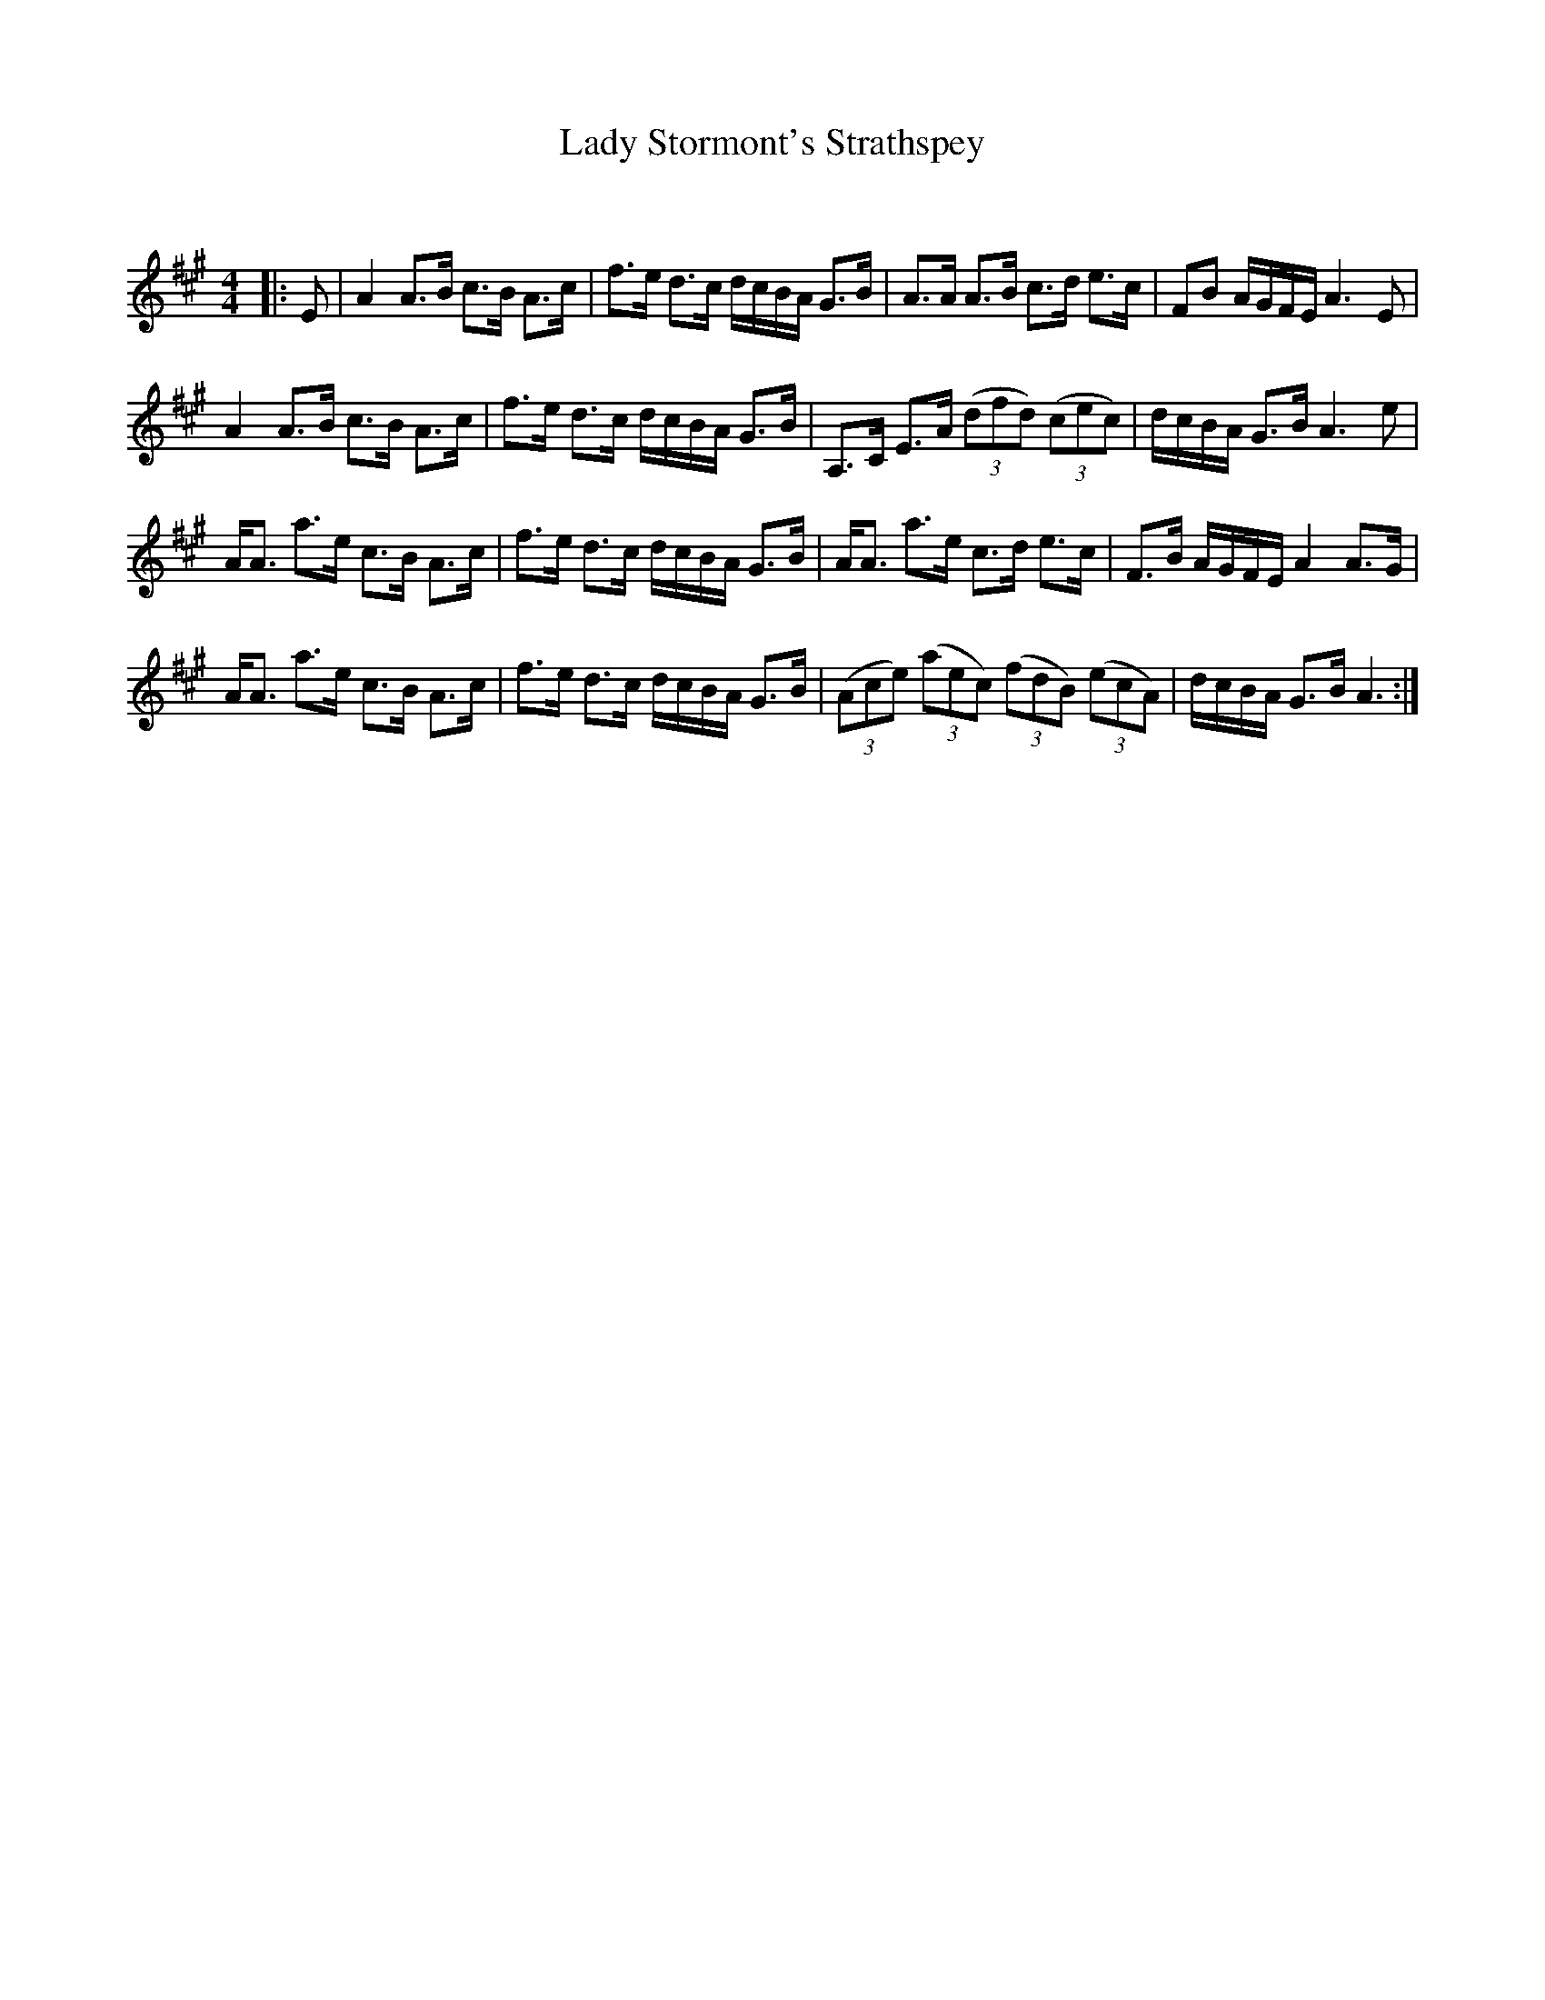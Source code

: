 X:1
T: Lady Stormont's Strathspey
C:
R:Strathspey
Q: 128
K:A
M:4/4
L:1/16
|:E2|A4 A3B c3B A3c|f3e d3c dcBA G3B|A3A A3B c3d e3c|F2B2 AGFE A6 E2|
A4 A3B c3B A3c|f3e d3c dcBA G3B|A,3C E3A ((3d2f2d2) ((3c2e2c2) |dcBA G3B A6 e2|
AA3 a3e c3B A3c|f3e d3c dcBA G3B|AA3 a3e c3d e3c|F3B AGFE A4 A3G|
AA3 a3e c3B A3c|f3e d3c dcBA G3B|((3A2c2e2) ((3a2e2c2) ((3f2d2B2) ((3e2c2A2) |dcBA G3B A6:|
